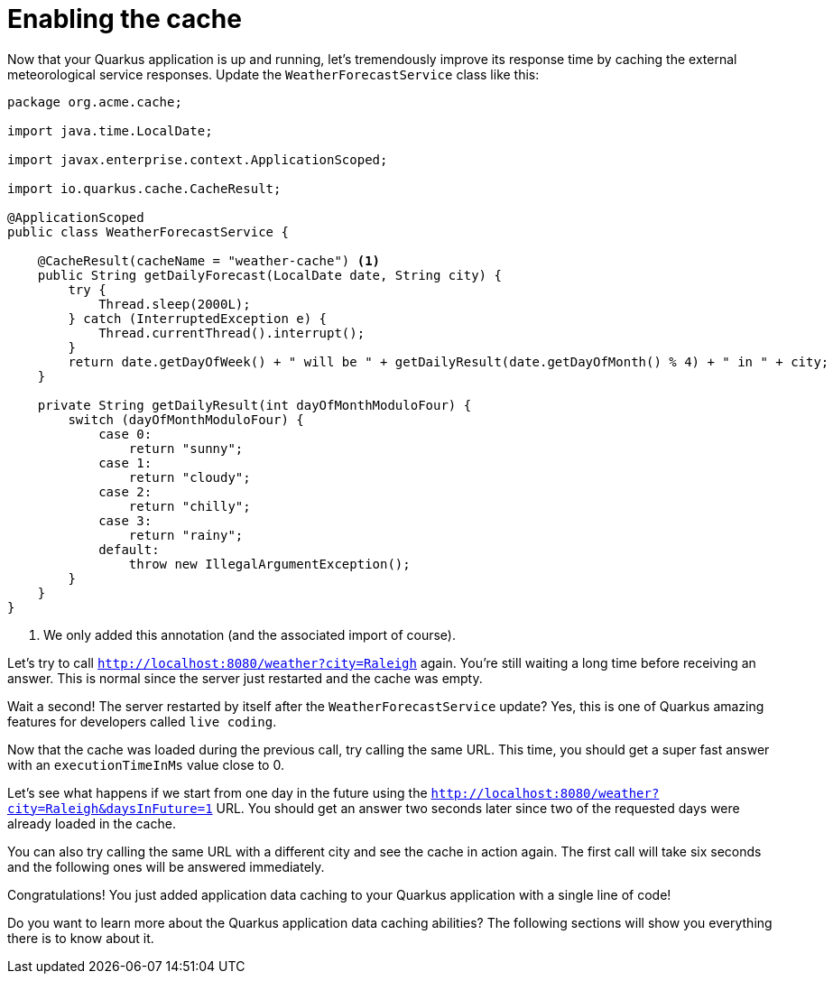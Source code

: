 ifdef::context[:parent-context: {context}]
[id="enabling-the-cache_{context}"]
= Enabling the cache
:context: enabling-the-cache

Now that your Quarkus application is up and running, let's tremendously improve its response time by caching the external meteorological service responses.
Update the `WeatherForecastService` class like this:

[source,java]
----
package org.acme.cache;

import java.time.LocalDate;

import javax.enterprise.context.ApplicationScoped;

import io.quarkus.cache.CacheResult;

@ApplicationScoped
public class WeatherForecastService {

    @CacheResult(cacheName = "weather-cache") <1>
    public String getDailyForecast(LocalDate date, String city) {
        try {
            Thread.sleep(2000L);
        } catch (InterruptedException e) {
            Thread.currentThread().interrupt();
        }
        return date.getDayOfWeek() + " will be " + getDailyResult(date.getDayOfMonth() % 4) + " in " + city;
    }

    private String getDailyResult(int dayOfMonthModuloFour) {
        switch (dayOfMonthModuloFour) {
            case 0:
                return "sunny";
            case 1:
                return "cloudy";
            case 2:
                return "chilly";
            case 3:
                return "rainy";
            default:
                throw new IllegalArgumentException();
        }
    }
}
----

[arabic]
<1> We only added this annotation (and the associated import of course).

Let's try to call `http://localhost:8080/weather?city=Raleigh` again.
You're still waiting a long time before receiving an answer.
This is normal since the server just restarted and the cache was empty.

Wait a second! The server restarted by itself after the `WeatherForecastService` update?
Yes, this is one of Quarkus amazing features for developers called `live coding`.

Now that the cache was loaded during the previous call, try calling the same URL.
This time, you should get a super fast answer with an `executionTimeInMs` value close to 0.

Let's see what happens if we start from one day in the future using the `http://localhost:8080/weather?city=Raleigh&daysInFuture=1` URL.
You should get an answer two seconds later since two of the requested days were already loaded in the cache.

You can also try calling the same URL with a different city and see the cache in action again.
The first call will take six seconds and the following ones will be answered immediately.

Congratulations! You just added application data caching to your Quarkus application with a single line of code!

Do you want to learn more about the Quarkus application data caching abilities?
The following sections will show you everything there is to know about it.


ifdef::parent-context[:context: {parent-context}]
ifndef::parent-context[:!context:]